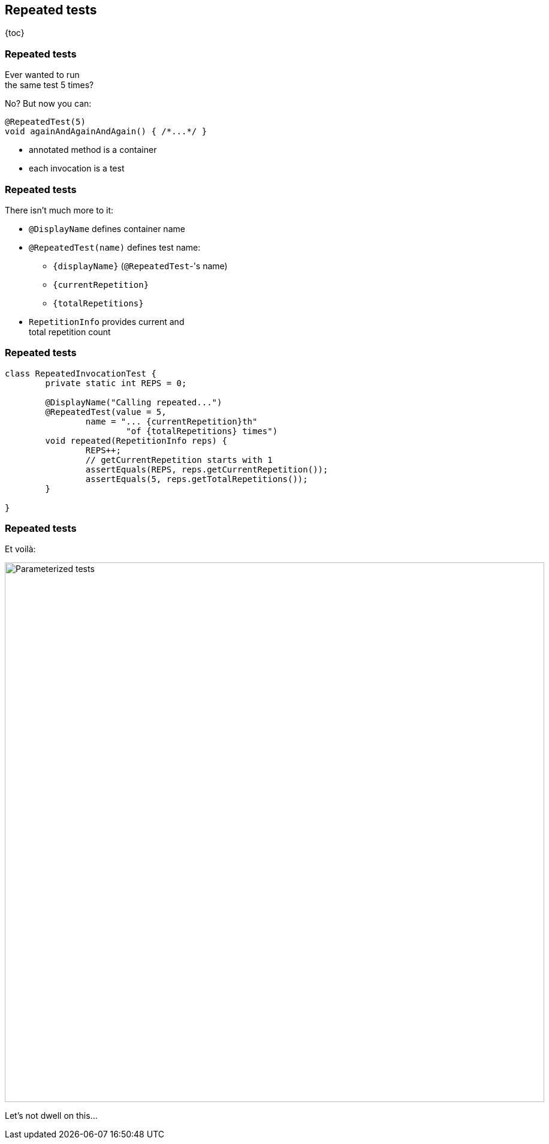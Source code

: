 == Repeated tests

{toc}

=== Repeated tests

Ever wanted to run +
the same test 5 times?

No? But now you can:

```java
@RepeatedTest(5)
void againAndAgainAndAgain() { /*...*/ }
```

* annotated method is a container
* each invocation is a test

=== Repeated tests

There isn't much more to it:

* `@DisplayName` defines container name
* `@RepeatedTest(name)` defines test name:
** `{displayName}` (`@RepeatedTest`-'s name)
** `{currentRepetition}`
** `{totalRepetitions}`
* `RepetitionInfo` provides current and +
total repetition count

=== Repeated tests

```java
class RepeatedInvocationTest {
	private static int REPS = 0;

	@DisplayName("Calling repeated...")
	@RepeatedTest(value = 5,
		name = "... {currentRepetition}th"
			"of {totalRepetitions} times")
	void repeated(RepetitionInfo reps) {
		REPS++;
		// getCurrentRepetition starts with 1
		assertEquals(REPS, reps.getCurrentRepetition());
		assertEquals(5, reps.getTotalRepetitions());
	}

}
```

=== Repeated tests

Et voilà:

image::images/repeated-test.png[Parameterized tests, width=900]

Let's not dwell on this...
